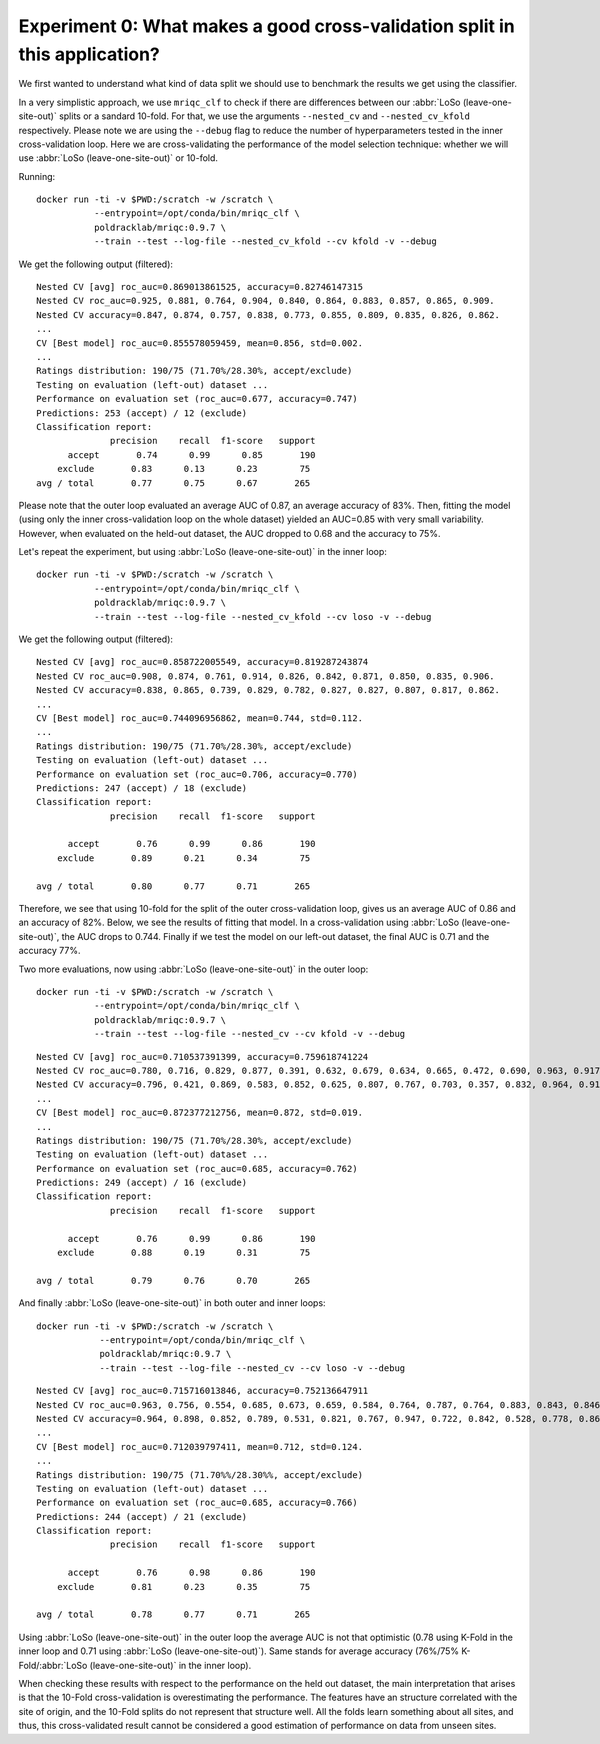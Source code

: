 .. _experiment0:

Experiment 0: What makes a good cross-validation split in this application?
===========================================================================
We first wanted to understand what kind of data split we should use to benchmark
the results we get using the classifier.

In a very simplistic approach, we use ``mriqc_clf`` to check if there are differences
between our :abbr:`LoSo (leave-one-site-out)` splits or a sandard 10-fold.
For that, we use the arguments ``--nested_cv`` and ``--nested_cv_kfold`` respectively.
Please note we are using the ``--debug`` flag to reduce the number of hyperparameters
tested in the inner cross-validation loop. Here we are cross-validating the performance
of the model selection technique: whether we will use :abbr:`LoSo (leave-one-site-out)`
or 10-fold.

Running::

  docker run -ti -v $PWD:/scratch -w /scratch \
             --entrypoint=/opt/conda/bin/mriqc_clf \
             poldracklab/mriqc:0.9.7 \
             --train --test --log-file --nested_cv_kfold --cv kfold -v --debug

We get the following output (filtered)::

  Nested CV [avg] roc_auc=0.869013861525, accuracy=0.82746147315
  Nested CV roc_auc=0.925, 0.881, 0.764, 0.904, 0.840, 0.864, 0.883, 0.857, 0.865, 0.909.
  Nested CV accuracy=0.847, 0.874, 0.757, 0.838, 0.773, 0.855, 0.809, 0.835, 0.826, 0.862.
  ...
  CV [Best model] roc_auc=0.855578059459, mean=0.856, std=0.002.
  ...
  Ratings distribution: 190/75 (71.70%/28.30%, accept/exclude)
  Testing on evaluation (left-out) dataset ...
  Performance on evaluation set (roc_auc=0.677, accuracy=0.747)
  Predictions: 253 (accept) / 12 (exclude)
  Classification report:
                precision    recall  f1-score   support
        accept       0.74      0.99      0.85       190
      exclude       0.83      0.13      0.23        75
  avg / total       0.77      0.75      0.67       265

Please note that the outer loop evaluated an average AUC of 0.87, an average accuracy of 83%.
Then, fitting the model (using only the inner cross-validation loop on the whole dataset)
yielded an AUC=0.85 with very small variability. However, when evaluated on the held-out
dataset, the AUC dropped to 0.68 and the accuracy to 75%.

Let's repeat the experiment, but using :abbr:`LoSo (leave-one-site-out)` in the inner loop::

  docker run -ti -v $PWD:/scratch -w /scratch \
             --entrypoint=/opt/conda/bin/mriqc_clf \
             poldracklab/mriqc:0.9.7 \
             --train --test --log-file --nested_cv_kfold --cv loso -v --debug


We get the following output (filtered)::

  Nested CV [avg] roc_auc=0.858722005549, accuracy=0.819287243874
  Nested CV roc_auc=0.908, 0.874, 0.761, 0.914, 0.826, 0.842, 0.871, 0.850, 0.835, 0.906.
  Nested CV accuracy=0.838, 0.865, 0.739, 0.829, 0.782, 0.827, 0.827, 0.807, 0.817, 0.862.
  ...
  CV [Best model] roc_auc=0.744096956862, mean=0.744, std=0.112.
  ...
  Ratings distribution: 190/75 (71.70%/28.30%, accept/exclude)
  Testing on evaluation (left-out) dataset ...
  Performance on evaluation set (roc_auc=0.706, accuracy=0.770)
  Predictions: 247 (accept) / 18 (exclude)
  Classification report:
                precision    recall  f1-score   support

        accept       0.76      0.99      0.86       190
      exclude       0.89      0.21      0.34        75

  avg / total       0.80      0.77      0.71       265


Therefore, we see that using 10-fold for the split of the outer cross-validation loop, gives us
an average AUC of 0.86 and an accuracy of 82%. Below, we see the results of fitting that model.
In a cross-validation using :abbr:`LoSo (leave-one-site-out)`, the AUC drops to 0.744. Finally
if we test the model on our left-out dataset, the final AUC is 0.71 and the accuracy 77%.

Two more evaluations, now using :abbr:`LoSo (leave-one-site-out)` in the outer loop::

  docker run -ti -v $PWD:/scratch -w /scratch \
             --entrypoint=/opt/conda/bin/mriqc_clf \
             poldracklab/mriqc:0.9.7 \
             --train --test --log-file --nested_cv --cv kfold -v --debug

::

  Nested CV [avg] roc_auc=0.710537391399, accuracy=0.759618741224
  Nested CV roc_auc=0.780, 0.716, 0.829, 0.877, 0.391, 0.632, 0.679, 0.634, 0.665, 0.472, 0.690, 0.963, 0.917, 0.528, 0.813, 0.743, 0.751.
  Nested CV accuracy=0.796, 0.421, 0.869, 0.583, 0.852, 0.625, 0.807, 0.767, 0.703, 0.357, 0.832, 0.964, 0.911, 0.947, 0.750, 0.870, 0.860.
  ...
  CV [Best model] roc_auc=0.872377212756, mean=0.872, std=0.019.
  ...
  Ratings distribution: 190/75 (71.70%/28.30%, accept/exclude)
  Testing on evaluation (left-out) dataset ...
  Performance on evaluation set (roc_auc=0.685, accuracy=0.762)
  Predictions: 249 (accept) / 16 (exclude)
  Classification report:
                precision    recall  f1-score   support

        accept       0.76      0.99      0.86       190
      exclude       0.88      0.19      0.31        75

  avg / total       0.79      0.76      0.70       265

And finally :abbr:`LoSo (leave-one-site-out)` in both outer and inner loops::

  docker run -ti -v $PWD:/scratch -w /scratch \
              --entrypoint=/opt/conda/bin/mriqc_clf \
              poldracklab/mriqc:0.9.7 \
              --train --test --log-file --nested_cv --cv loso -v --debug

::

  Nested CV [avg] roc_auc=0.715716013846, accuracy=0.752136647911
  Nested CV roc_auc=0.963, 0.756, 0.554, 0.685, 0.673, 0.659, 0.584, 0.764, 0.787, 0.764, 0.883, 0.843, 0.846, 0.431, 0.599, 0.910, 0.465.
  Nested CV accuracy=0.964, 0.898, 0.852, 0.789, 0.531, 0.821, 0.767, 0.947, 0.722, 0.842, 0.528, 0.778, 0.869, 0.357, 0.766, 0.931, 0.425.
  ...
  CV [Best model] roc_auc=0.712039797411, mean=0.712, std=0.124.
  ...
  Ratings distribution: 190/75 (71.70%%/28.30%%, accept/exclude)
  Testing on evaluation (left-out) dataset ...
  Performance on evaluation set (roc_auc=0.685, accuracy=0.766)
  Predictions: 244 (accept) / 21 (exclude)
  Classification report:
                precision    recall  f1-score   support

        accept       0.76      0.98      0.86       190
      exclude       0.81      0.23      0.35        75

  avg / total       0.78      0.77      0.71       265

Using :abbr:`LoSo (leave-one-site-out)` in the outer loop the average AUC is not that optimistic
(0.78 using K-Fold in the inner loop and 0.71 using :abbr:`LoSo (leave-one-site-out)`). Same
stands for average accuracy (76%/75% K-Fold/:abbr:`LoSo (leave-one-site-out)` in the inner loop).

When checking these results with respect to the performance on the held out dataset, the main
interpretation that arises is that the 10-Fold cross-validation is overestimating the performance.
The features have an structure correlated with the site of origin, and the 10-Fold splits do not
represent that structure well. All the folds learn something about all sites, and thus, this
cross-validated result cannot be considered a good estimation of performance on data from unseen
sites.
